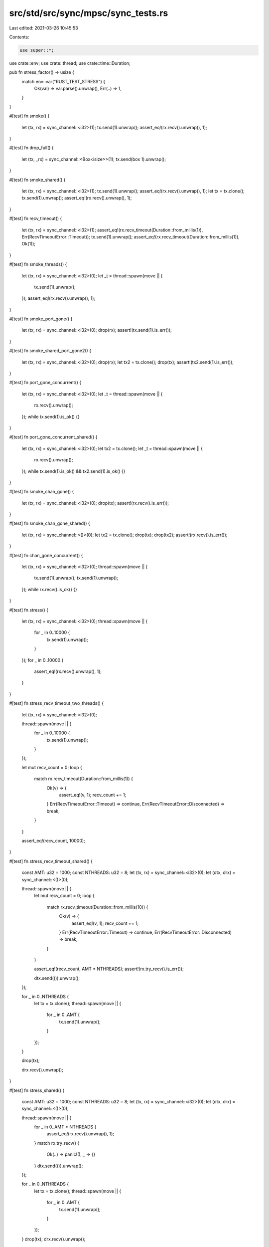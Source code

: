 src/std/src/sync/mpsc/sync_tests.rs
===================================

Last edited: 2021-03-26 10:45:53

Contents:

.. code-block:: rs

    use super::*;
use crate::env;
use crate::thread;
use crate::time::Duration;

pub fn stress_factor() -> usize {
    match env::var("RUST_TEST_STRESS") {
        Ok(val) => val.parse().unwrap(),
        Err(..) => 1,
    }
}

#[test]
fn smoke() {
    let (tx, rx) = sync_channel::<i32>(1);
    tx.send(1).unwrap();
    assert_eq!(rx.recv().unwrap(), 1);
}

#[test]
fn drop_full() {
    let (tx, _rx) = sync_channel::<Box<isize>>(1);
    tx.send(box 1).unwrap();
}

#[test]
fn smoke_shared() {
    let (tx, rx) = sync_channel::<i32>(1);
    tx.send(1).unwrap();
    assert_eq!(rx.recv().unwrap(), 1);
    let tx = tx.clone();
    tx.send(1).unwrap();
    assert_eq!(rx.recv().unwrap(), 1);
}

#[test]
fn recv_timeout() {
    let (tx, rx) = sync_channel::<i32>(1);
    assert_eq!(rx.recv_timeout(Duration::from_millis(1)), Err(RecvTimeoutError::Timeout));
    tx.send(1).unwrap();
    assert_eq!(rx.recv_timeout(Duration::from_millis(1)), Ok(1));
}

#[test]
fn smoke_threads() {
    let (tx, rx) = sync_channel::<i32>(0);
    let _t = thread::spawn(move || {
        tx.send(1).unwrap();
    });
    assert_eq!(rx.recv().unwrap(), 1);
}

#[test]
fn smoke_port_gone() {
    let (tx, rx) = sync_channel::<i32>(0);
    drop(rx);
    assert!(tx.send(1).is_err());
}

#[test]
fn smoke_shared_port_gone2() {
    let (tx, rx) = sync_channel::<i32>(0);
    drop(rx);
    let tx2 = tx.clone();
    drop(tx);
    assert!(tx2.send(1).is_err());
}

#[test]
fn port_gone_concurrent() {
    let (tx, rx) = sync_channel::<i32>(0);
    let _t = thread::spawn(move || {
        rx.recv().unwrap();
    });
    while tx.send(1).is_ok() {}
}

#[test]
fn port_gone_concurrent_shared() {
    let (tx, rx) = sync_channel::<i32>(0);
    let tx2 = tx.clone();
    let _t = thread::spawn(move || {
        rx.recv().unwrap();
    });
    while tx.send(1).is_ok() && tx2.send(1).is_ok() {}
}

#[test]
fn smoke_chan_gone() {
    let (tx, rx) = sync_channel::<i32>(0);
    drop(tx);
    assert!(rx.recv().is_err());
}

#[test]
fn smoke_chan_gone_shared() {
    let (tx, rx) = sync_channel::<()>(0);
    let tx2 = tx.clone();
    drop(tx);
    drop(tx2);
    assert!(rx.recv().is_err());
}

#[test]
fn chan_gone_concurrent() {
    let (tx, rx) = sync_channel::<i32>(0);
    thread::spawn(move || {
        tx.send(1).unwrap();
        tx.send(1).unwrap();
    });
    while rx.recv().is_ok() {}
}

#[test]
fn stress() {
    let (tx, rx) = sync_channel::<i32>(0);
    thread::spawn(move || {
        for _ in 0..10000 {
            tx.send(1).unwrap();
        }
    });
    for _ in 0..10000 {
        assert_eq!(rx.recv().unwrap(), 1);
    }
}

#[test]
fn stress_recv_timeout_two_threads() {
    let (tx, rx) = sync_channel::<i32>(0);

    thread::spawn(move || {
        for _ in 0..10000 {
            tx.send(1).unwrap();
        }
    });

    let mut recv_count = 0;
    loop {
        match rx.recv_timeout(Duration::from_millis(1)) {
            Ok(v) => {
                assert_eq!(v, 1);
                recv_count += 1;
            }
            Err(RecvTimeoutError::Timeout) => continue,
            Err(RecvTimeoutError::Disconnected) => break,
        }
    }

    assert_eq!(recv_count, 10000);
}

#[test]
fn stress_recv_timeout_shared() {
    const AMT: u32 = 1000;
    const NTHREADS: u32 = 8;
    let (tx, rx) = sync_channel::<i32>(0);
    let (dtx, drx) = sync_channel::<()>(0);

    thread::spawn(move || {
        let mut recv_count = 0;
        loop {
            match rx.recv_timeout(Duration::from_millis(10)) {
                Ok(v) => {
                    assert_eq!(v, 1);
                    recv_count += 1;
                }
                Err(RecvTimeoutError::Timeout) => continue,
                Err(RecvTimeoutError::Disconnected) => break,
            }
        }

        assert_eq!(recv_count, AMT * NTHREADS);
        assert!(rx.try_recv().is_err());

        dtx.send(()).unwrap();
    });

    for _ in 0..NTHREADS {
        let tx = tx.clone();
        thread::spawn(move || {
            for _ in 0..AMT {
                tx.send(1).unwrap();
            }
        });
    }

    drop(tx);

    drx.recv().unwrap();
}

#[test]
fn stress_shared() {
    const AMT: u32 = 1000;
    const NTHREADS: u32 = 8;
    let (tx, rx) = sync_channel::<i32>(0);
    let (dtx, drx) = sync_channel::<()>(0);

    thread::spawn(move || {
        for _ in 0..AMT * NTHREADS {
            assert_eq!(rx.recv().unwrap(), 1);
        }
        match rx.try_recv() {
            Ok(..) => panic!(),
            _ => {}
        }
        dtx.send(()).unwrap();
    });

    for _ in 0..NTHREADS {
        let tx = tx.clone();
        thread::spawn(move || {
            for _ in 0..AMT {
                tx.send(1).unwrap();
            }
        });
    }
    drop(tx);
    drx.recv().unwrap();
}

#[test]
fn oneshot_single_thread_close_port_first() {
    // Simple test of closing without sending
    let (_tx, rx) = sync_channel::<i32>(0);
    drop(rx);
}

#[test]
fn oneshot_single_thread_close_chan_first() {
    // Simple test of closing without sending
    let (tx, _rx) = sync_channel::<i32>(0);
    drop(tx);
}

#[test]
fn oneshot_single_thread_send_port_close() {
    // Testing that the sender cleans up the payload if receiver is closed
    let (tx, rx) = sync_channel::<Box<i32>>(0);
    drop(rx);
    assert!(tx.send(box 0).is_err());
}

#[test]
fn oneshot_single_thread_recv_chan_close() {
    // Receiving on a closed chan will panic
    let res = thread::spawn(move || {
        let (tx, rx) = sync_channel::<i32>(0);
        drop(tx);
        rx.recv().unwrap();
    })
    .join();
    // What is our res?
    assert!(res.is_err());
}

#[test]
fn oneshot_single_thread_send_then_recv() {
    let (tx, rx) = sync_channel::<Box<i32>>(1);
    tx.send(box 10).unwrap();
    assert!(*rx.recv().unwrap() == 10);
}

#[test]
fn oneshot_single_thread_try_send_open() {
    let (tx, rx) = sync_channel::<i32>(1);
    assert_eq!(tx.try_send(10), Ok(()));
    assert!(rx.recv().unwrap() == 10);
}

#[test]
fn oneshot_single_thread_try_send_closed() {
    let (tx, rx) = sync_channel::<i32>(0);
    drop(rx);
    assert_eq!(tx.try_send(10), Err(TrySendError::Disconnected(10)));
}

#[test]
fn oneshot_single_thread_try_send_closed2() {
    let (tx, _rx) = sync_channel::<i32>(0);
    assert_eq!(tx.try_send(10), Err(TrySendError::Full(10)));
}

#[test]
fn oneshot_single_thread_try_recv_open() {
    let (tx, rx) = sync_channel::<i32>(1);
    tx.send(10).unwrap();
    assert!(rx.recv() == Ok(10));
}

#[test]
fn oneshot_single_thread_try_recv_closed() {
    let (tx, rx) = sync_channel::<i32>(0);
    drop(tx);
    assert!(rx.recv().is_err());
}

#[test]
fn oneshot_single_thread_try_recv_closed_with_data() {
    let (tx, rx) = sync_channel::<i32>(1);
    tx.send(10).unwrap();
    drop(tx);
    assert_eq!(rx.try_recv(), Ok(10));
    assert_eq!(rx.try_recv(), Err(TryRecvError::Disconnected));
}

#[test]
fn oneshot_single_thread_peek_data() {
    let (tx, rx) = sync_channel::<i32>(1);
    assert_eq!(rx.try_recv(), Err(TryRecvError::Empty));
    tx.send(10).unwrap();
    assert_eq!(rx.try_recv(), Ok(10));
}

#[test]
fn oneshot_single_thread_peek_close() {
    let (tx, rx) = sync_channel::<i32>(0);
    drop(tx);
    assert_eq!(rx.try_recv(), Err(TryRecvError::Disconnected));
    assert_eq!(rx.try_recv(), Err(TryRecvError::Disconnected));
}

#[test]
fn oneshot_single_thread_peek_open() {
    let (_tx, rx) = sync_channel::<i32>(0);
    assert_eq!(rx.try_recv(), Err(TryRecvError::Empty));
}

#[test]
fn oneshot_multi_task_recv_then_send() {
    let (tx, rx) = sync_channel::<Box<i32>>(0);
    let _t = thread::spawn(move || {
        assert!(*rx.recv().unwrap() == 10);
    });

    tx.send(box 10).unwrap();
}

#[test]
fn oneshot_multi_task_recv_then_close() {
    let (tx, rx) = sync_channel::<Box<i32>>(0);
    let _t = thread::spawn(move || {
        drop(tx);
    });
    let res = thread::spawn(move || {
        assert!(*rx.recv().unwrap() == 10);
    })
    .join();
    assert!(res.is_err());
}

#[test]
fn oneshot_multi_thread_close_stress() {
    for _ in 0..stress_factor() {
        let (tx, rx) = sync_channel::<i32>(0);
        let _t = thread::spawn(move || {
            drop(rx);
        });
        drop(tx);
    }
}

#[test]
fn oneshot_multi_thread_send_close_stress() {
    for _ in 0..stress_factor() {
        let (tx, rx) = sync_channel::<i32>(0);
        let _t = thread::spawn(move || {
            drop(rx);
        });
        let _ = thread::spawn(move || {
            tx.send(1).unwrap();
        })
        .join();
    }
}

#[test]
fn oneshot_multi_thread_recv_close_stress() {
    for _ in 0..stress_factor() {
        let (tx, rx) = sync_channel::<i32>(0);
        let _t = thread::spawn(move || {
            let res = thread::spawn(move || {
                rx.recv().unwrap();
            })
            .join();
            assert!(res.is_err());
        });
        let _t = thread::spawn(move || {
            thread::spawn(move || {
                drop(tx);
            });
        });
    }
}

#[test]
fn oneshot_multi_thread_send_recv_stress() {
    for _ in 0..stress_factor() {
        let (tx, rx) = sync_channel::<Box<i32>>(0);
        let _t = thread::spawn(move || {
            tx.send(box 10).unwrap();
        });
        assert!(*rx.recv().unwrap() == 10);
    }
}

#[test]
fn stream_send_recv_stress() {
    for _ in 0..stress_factor() {
        let (tx, rx) = sync_channel::<Box<i32>>(0);

        send(tx, 0);
        recv(rx, 0);

        fn send(tx: SyncSender<Box<i32>>, i: i32) {
            if i == 10 {
                return;
            }

            thread::spawn(move || {
                tx.send(box i).unwrap();
                send(tx, i + 1);
            });
        }

        fn recv(rx: Receiver<Box<i32>>, i: i32) {
            if i == 10 {
                return;
            }

            thread::spawn(move || {
                assert!(*rx.recv().unwrap() == i);
                recv(rx, i + 1);
            });
        }
    }
}

#[test]
fn recv_a_lot() {
    // Regression test that we don't run out of stack in scheduler context
    let (tx, rx) = sync_channel(10000);
    for _ in 0..10000 {
        tx.send(()).unwrap();
    }
    for _ in 0..10000 {
        rx.recv().unwrap();
    }
}

#[test]
fn shared_chan_stress() {
    let (tx, rx) = sync_channel(0);
    let total = stress_factor() + 100;
    for _ in 0..total {
        let tx = tx.clone();
        thread::spawn(move || {
            tx.send(()).unwrap();
        });
    }

    for _ in 0..total {
        rx.recv().unwrap();
    }
}

#[test]
fn test_nested_recv_iter() {
    let (tx, rx) = sync_channel::<i32>(0);
    let (total_tx, total_rx) = sync_channel::<i32>(0);

    let _t = thread::spawn(move || {
        let mut acc = 0;
        for x in rx.iter() {
            acc += x;
        }
        total_tx.send(acc).unwrap();
    });

    tx.send(3).unwrap();
    tx.send(1).unwrap();
    tx.send(2).unwrap();
    drop(tx);
    assert_eq!(total_rx.recv().unwrap(), 6);
}

#[test]
fn test_recv_iter_break() {
    let (tx, rx) = sync_channel::<i32>(0);
    let (count_tx, count_rx) = sync_channel(0);

    let _t = thread::spawn(move || {
        let mut count = 0;
        for x in rx.iter() {
            if count >= 3 {
                break;
            } else {
                count += x;
            }
        }
        count_tx.send(count).unwrap();
    });

    tx.send(2).unwrap();
    tx.send(2).unwrap();
    tx.send(2).unwrap();
    let _ = tx.try_send(2);
    drop(tx);
    assert_eq!(count_rx.recv().unwrap(), 4);
}

#[test]
fn try_recv_states() {
    let (tx1, rx1) = sync_channel::<i32>(1);
    let (tx2, rx2) = sync_channel::<()>(1);
    let (tx3, rx3) = sync_channel::<()>(1);
    let _t = thread::spawn(move || {
        rx2.recv().unwrap();
        tx1.send(1).unwrap();
        tx3.send(()).unwrap();
        rx2.recv().unwrap();
        drop(tx1);
        tx3.send(()).unwrap();
    });

    assert_eq!(rx1.try_recv(), Err(TryRecvError::Empty));
    tx2.send(()).unwrap();
    rx3.recv().unwrap();
    assert_eq!(rx1.try_recv(), Ok(1));
    assert_eq!(rx1.try_recv(), Err(TryRecvError::Empty));
    tx2.send(()).unwrap();
    rx3.recv().unwrap();
    assert_eq!(rx1.try_recv(), Err(TryRecvError::Disconnected));
}

// This bug used to end up in a livelock inside of the Receiver destructor
// because the internal state of the Shared packet was corrupted
#[test]
fn destroy_upgraded_shared_port_when_sender_still_active() {
    let (tx, rx) = sync_channel::<()>(0);
    let (tx2, rx2) = sync_channel::<()>(0);
    let _t = thread::spawn(move || {
        rx.recv().unwrap(); // wait on a oneshot
        drop(rx); // destroy a shared
        tx2.send(()).unwrap();
    });
    // make sure the other thread has gone to sleep
    for _ in 0..5000 {
        thread::yield_now();
    }

    // upgrade to a shared chan and send a message
    let t = tx.clone();
    drop(tx);
    t.send(()).unwrap();

    // wait for the child thread to exit before we exit
    rx2.recv().unwrap();
}

#[test]
fn send1() {
    let (tx, rx) = sync_channel::<i32>(0);
    let _t = thread::spawn(move || {
        rx.recv().unwrap();
    });
    assert_eq!(tx.send(1), Ok(()));
}

#[test]
fn send2() {
    let (tx, rx) = sync_channel::<i32>(0);
    let _t = thread::spawn(move || {
        drop(rx);
    });
    assert!(tx.send(1).is_err());
}

#[test]
fn send3() {
    let (tx, rx) = sync_channel::<i32>(1);
    assert_eq!(tx.send(1), Ok(()));
    let _t = thread::spawn(move || {
        drop(rx);
    });
    assert!(tx.send(1).is_err());
}

#[test]
fn send4() {
    let (tx, rx) = sync_channel::<i32>(0);
    let tx2 = tx.clone();
    let (done, donerx) = channel();
    let done2 = done.clone();
    let _t = thread::spawn(move || {
        assert!(tx.send(1).is_err());
        done.send(()).unwrap();
    });
    let _t = thread::spawn(move || {
        assert!(tx2.send(2).is_err());
        done2.send(()).unwrap();
    });
    drop(rx);
    donerx.recv().unwrap();
    donerx.recv().unwrap();
}

#[test]
fn try_send1() {
    let (tx, _rx) = sync_channel::<i32>(0);
    assert_eq!(tx.try_send(1), Err(TrySendError::Full(1)));
}

#[test]
fn try_send2() {
    let (tx, _rx) = sync_channel::<i32>(1);
    assert_eq!(tx.try_send(1), Ok(()));
    assert_eq!(tx.try_send(1), Err(TrySendError::Full(1)));
}

#[test]
fn try_send3() {
    let (tx, rx) = sync_channel::<i32>(1);
    assert_eq!(tx.try_send(1), Ok(()));
    drop(rx);
    assert_eq!(tx.try_send(1), Err(TrySendError::Disconnected(1)));
}

#[test]
fn issue_15761() {
    fn repro() {
        let (tx1, rx1) = sync_channel::<()>(3);
        let (tx2, rx2) = sync_channel::<()>(3);

        let _t = thread::spawn(move || {
            rx1.recv().unwrap();
            tx2.try_send(()).unwrap();
        });

        tx1.try_send(()).unwrap();
        rx2.recv().unwrap();
    }

    for _ in 0..100 {
        repro()
    }
}


